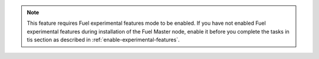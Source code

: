 .. note::
   This feature requires Fuel experimental features mode to be enabled.
   If you have not enabled Fuel experimental features
   during installation of the Fuel Master node, enable it before you complete
   the tasks in tis section as described in
   :ref:`enable-experimental-features`.
